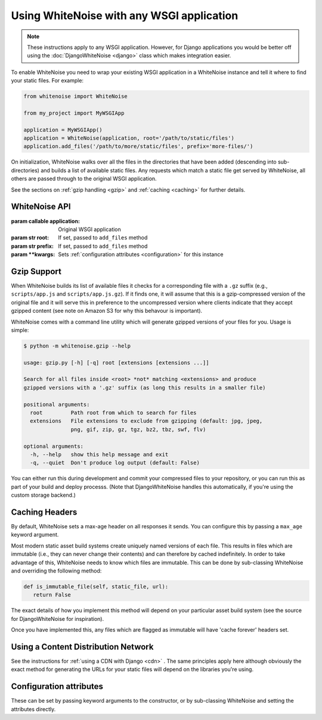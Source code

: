 Using WhiteNoise with any WSGI application
==========================================

.. note:: These instructions apply to any WSGI application. However, for Django
    applications you would be better off using the :doc:`DjangoWhiteNoise <django>`
    class which makes integration easier.

To enable WhiteNoise you need to wrap your existing WSGI application in a
WhiteNoise instance and tell it where to find your static files. For example:

.. code-block:: python

   from whitenoise import WhiteNoise

   from my_project import MyWSGIApp

   application = MyWSGIApp()
   application = WhiteNoise(application, root='/path/to/static/files')
   application.add_files('/path/to/more/static/files', prefix='more-files/')

On initialization, WhiteNoise walks over all the files in the directories that have
been added (descending into sub-directories) and builds a list of available static files.
Any requests which match a static file get served by WhiteNoise, all others are passed
through to the original WSGI application.

See the sections on :ref:`gzip handling <gzip>` and :ref:`caching <caching>`
for further details.


WhiteNoise API
--------------

.. class:: WhiteNoise(application, root=None, prefix=None, \**kwargs)

   :param callable application: Original WSGI application
   :param str root: If set, passed to ``add_files`` method
   :param str prefix: If set, passed to ``add_files`` method
   :param  \**kwargs: Sets :ref:`configuration attributes <configuration>` for this instance

.. method:: WhiteNoise.add_files(root, prefix=None, followlinks=False)

   :param str root: Absolute path to a directory of static files to be served
   :param str prefix: If set, the URL prefix under which the files will be served. Trailing slashes
    are automatically added.
   :param bool followlinks: Whether to follow directory symlinks when walking the directory tree to find files. Note that
    symlinks to files will always work.


.. _gzip:

Gzip Support
------------

When WhiteNoise builds its list of available files it checks for a
corresponding file with a ``.gz`` suffix (e.g., ``scripts/app.js`` and
``scripts/app.js.gz``). If it finds one, it will assume that this is a
gzip-compressed version of the original file and it will serve this in
preference to the uncompressed version where clients indicate that they accept
gzipped content (see note on Amazon S3 for why this behavour is important).

WhiteNoise comes with a command line utility which will generate gzipped versions of your
files for you. Usage is simple:

.. code-block:: console

    $ python -m whitenoise.gzip --help

    usage: gzip.py [-h] [-q] root [extensions [extensions ...]]

    Search for all files inside <root> *not* matching <extensions> and produce
    gzipped versions with a '.gz' suffix (as long this results in a smaller file)

    positional arguments:
      root         Path root from which to search for files
      extensions   File extensions to exclude from gzipping (default: jpg, jpeg,
                   png, gif, zip, gz, tgz, bz2, tbz, swf, flv)

    optional arguments:
      -h, --help   show this help message and exit
      -q, --quiet  Don't produce log output (default: False)

You can either run this during development and commit your compressed files to
your repository, or you can run this as part of your build and deploy processs.
(Note that DjangoWhiteNoise handles this automatically, if you're using the
custom storage backend.)


.. _caching:

Caching Headers
---------------

By default, WhiteNoise sets a max-age header on all responses it sends. You can
configure this by passing a ``max_age`` keyword argument.

Most modern static asset build systems create uniquely named versions of each
file. This results in files which are immutable (i.e., they can never change
their contents) and can therefore by cached indefinitely.  In order to take
advantage of this, WhiteNoise needs to know which files are immutable. This can
be done by sub-classing WhiteNoise and overriding the following method:

.. code-block:: python

   def is_immutable_file(self, static_file, url):
      return False

The exact details of how you implement this method will depend on your particular asset
build system (see the source for DjangoWhiteNoise for inspiration).

Once you have implemented this, any files which are flagged as immutable will have 'cache
forever' headers set.


Using a Content Distribution Network
------------------------------------

See the instructions for :ref:`using a CDN with Django <cdn>` . The same principles
apply here although obviously the exact method for generating the URLs for your static
files will depend on the libraries you're using.


.. _configuration:

Configuration attributes
------------------------

These can be set by passing keyword arguments to the constructor, or by
sub-classing WhiteNoise and setting the attributes directly.

.. attribute:: max_age

    :default: ``60``

    Time (in seconds) for which browsers and proxies should cache files.

    The default is chosen to be short enough not to cause problems with stale versions but
    long enough that, if you're running WhiteNoise behind a CDN, the CDN will still take
    the majority of the strain during times of heavy load.

.. attribute:: charset

    :default: ``utf-8``

    Charset to add as part of the ``Content-Type`` header for all files whose
    mimetype allows a charset.

.. attribute:: allow_all_origins

    :default: ``True``

    Toggles whether to send an ``Access-Control-Allow-Origin: *`` header for all
    static files.

    This allows cross-origin requests for static files which means your static files
    will continue to work as expected even if they are served via a CDN and therefore
    on a different domain. Without this your static files will *mostly* work, but you
    may have problems with fonts loading in Firefox, or accessing images in canvas
    elements, or other mysterious things.

    The W3C `explicity state`__ that this behaviour is safe for publicly
    accessible files.

.. __: http://www.w3.org/TR/cors/#security
